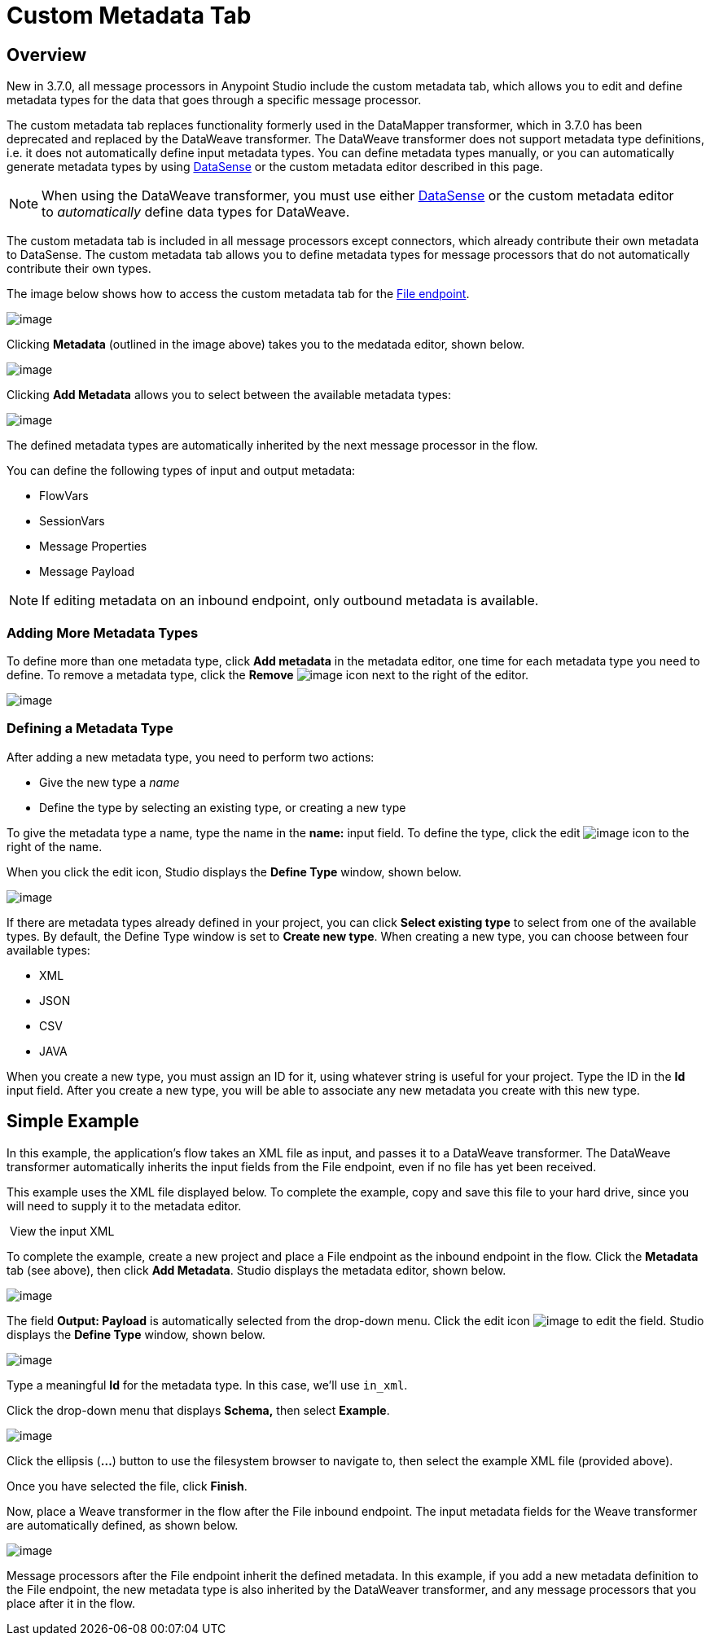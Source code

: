 = Custom Metadata Tab
:keywords: anypoint, studio, metadata, meta data, data format, data structure, dataweave, payload contents

== Overview

New in 3.7.0, all message processors in Anypoint Studio include the custom metadata tab, which allows you to edit and define metadata types for the data that goes through a specific message processor.

The custom metadata tab replaces functionality formerly used in the DataMapper transformer, which in 3.7.0 has been deprecated and replaced by the DataWeave transformer. The DataWeave transformer does not support metadata type definitions, i.e. it does not automatically define input metadata types. You can define metadata types manually, or you can automatically generate metadata types by using link:/mule-user-guide/v/3.7/datasense[DataSense] or the custom metadata editor described in this page.

[NOTE]
====
When using the DataWeave transformer, you must use either link:/mule-user-guide/v/3.7/datasense[DataSense] or the custom metadata editor to _automatically_ define data types for DataWeave.
====

The custom metadata tab is included in all message processors except connectors, which already contribute their own metadata to DataSense. The custom metadata tab allows you to define metadata types for message processors that do not automatically contribute their own types.

The image below shows how to access the custom metadata tab for the link:/mule-user-guide/v/3.3/file-endpoint-reference[File endpoint].

image:/docs/download/attachments/131466114/1.png?version=1&modificationDate=1434561407263[image]

Clicking *Metadata* (outlined in the image above) takes you to the medatada editor, shown below.

image:/docs/download/attachments/131466114/2.png?version=1&modificationDate=1434561407294[image]

Clicking *Add Metadata* allows you to select between the available metadata types:

image:/docs/download/thumbnails/131466114/4.png?version=1&modificationDate=1434562901906[image]

The defined metadata types are automatically inherited by the next message processor in the flow.

You can define the following types of input and output metadata:

* FlowVars
* SessionVars
* Message Properties
* Message Payload

[NOTE]
====
If editing metadata on an inbound endpoint, only outbound metadata is available.
====

=== Adding More Metadata Types

To define more than one metadata type, click *Add metadata* in the metadata editor, one time for each metadata type you need to define. To remove a metadata type, click the *Remove* image:/docs/download/attachments/131466114/rem_icon.png?version=1&modificationDate=1435078290837[image] icon next to the right of the editor.

image:/docs/download/attachments/131466114/adding_more.png?version=2&modificationDate=1435078267636[image]

=== Defining a Metadata Type

After adding a new metadata type, you need to perform two actions:

* Give the new type a _name_
* Define the type by selecting an existing type, or creating a new type

To give the metadata type a name, type the name in the *name:* input field. To define the type, click the edit image:/docs/download/attachments/131466114/edit_icon.png?version=1&modificationDate=1434561407321[image] icon to the right of the name.

When you click the edit icon, Studio displays the *Define Type* window, shown below.

image:/docs/download/attachments/131466114/define_type_window.png?version=1&modificationDate=1434561407311[image]

If there are metadata types already defined in your project, you can click *Select existing type* to select from one of the available types. By default, the Define Type window is set to *Create new type*. When creating a new type, you can choose between four available types:

* XML
* JSON
* CSV
* JAVA

When you create a new type, you must assign an ID for it, using whatever string is useful for your project. Type the ID in the *Id* input field. After you create a new type, you will be able to associate any new metadata you create with this new type.

== Simple Example

In this example, the application's flow takes an XML file as input, and passes it to a DataWeave transformer. The DataWeave transformer automatically inherits the input fields from the File endpoint, even if no file has yet been received.

This example uses the XML file displayed below. To complete the example, copy and save this file to your hard drive, since you will need to supply it to the metadata editor.

 View the input XML

To complete the example, create a new project and place a File endpoint as the inbound endpoint in the flow. Click the *Metadata* tab (see above), then click *Add Metadata*. Studio displays the metadata editor, shown below.

image:/docs/download/attachments/131466114/3.png?version=1&modificationDate=1434561407303[image]

The field *Output: Payload* is automatically selected from the drop-down menu. Click the edit icon image:/docs/download/attachments/131466114/edit_icon.png?version=1&modificationDate=1434561407321[image] to edit the field. Studio displays the *Define Type* window, shown below.

image:/docs/download/attachments/131466114/define_type_window.png?version=1&modificationDate=1434561407311[image]

Type a meaningful *Id* for the metadata type. In this case, we'll use `in_xml`.

Click the drop-down menu that displays *Schema,* then select *Example*.

image:/docs/download/attachments/131466114/5.png?version=1&modificationDate=1434563158465[image]

Click the ellipsis (**...**) button to use the filesystem browser to navigate to, then select the example XML file (provided above).

Once you have selected the file, click *Finish*.

Now, place a Weave transformer in the flow after the File inbound endpoint. The input metadata fields for the Weave transformer are automatically defined, as shown below.

image:/docs/download/attachments/131466114/weave.input.props.png?version=2&modificationDate=1434561407332[image]

Message processors after the File endpoint inherit the defined metadata. In this example, if you add a new metadata definition to the File endpoint, the new metadata type is also inherited by the DataWeaver transformer, and any message processors that you place after it in the flow.
